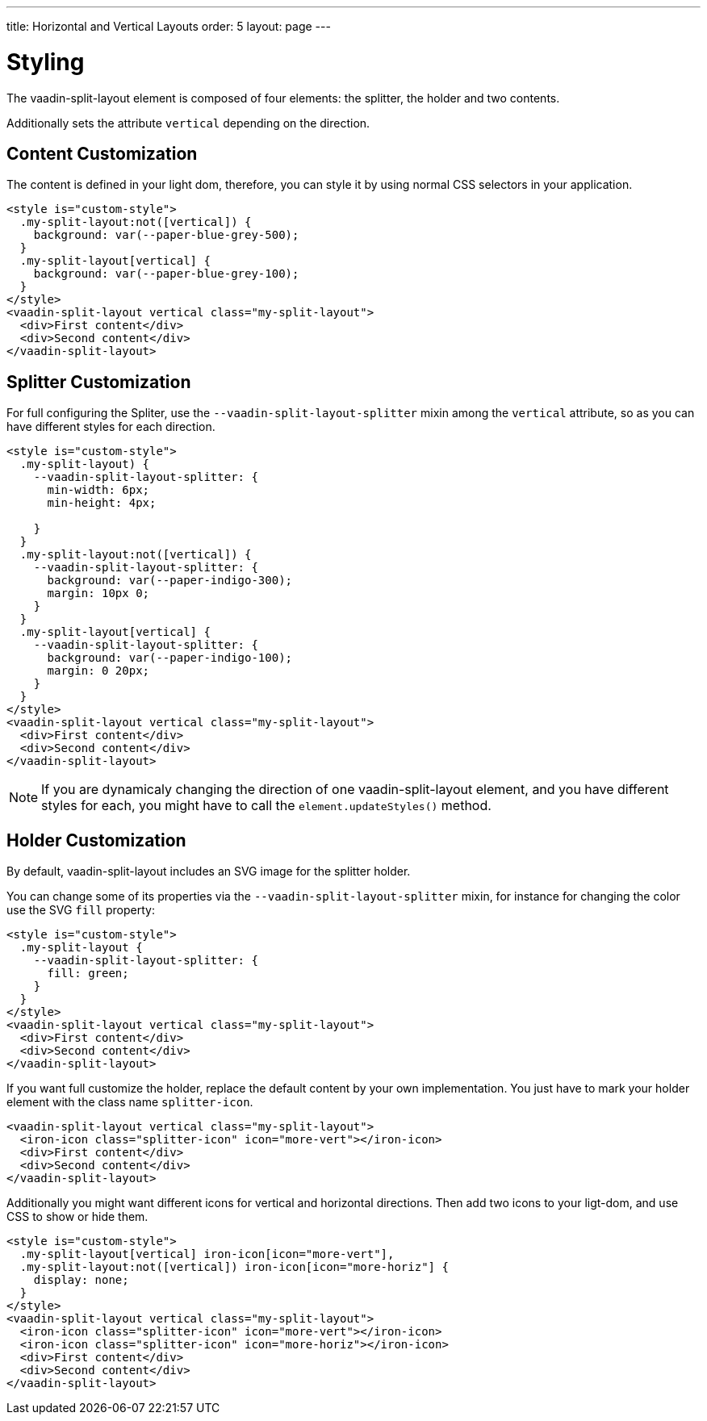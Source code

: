 ---
title: Horizontal and Vertical Layouts
order: 5
layout: page
---

[[vaadin-split-layout.styling]]
= Styling

The [vaadinelement]#vaadin-split-layout# element is composed of four elements: the splitter, the holder and two contents.

Additionally sets the attribute `vertical` depending on the direction.

== Content Customization

The content is defined in your light dom, therefore, you can style it by using normal CSS selectors in your application.

[source,html]
----
<style is="custom-style">
  .my-split-layout:not([vertical]) {
    background: var(--paper-blue-grey-500);
  }
  .my-split-layout[vertical] {
    background: var(--paper-blue-grey-100);
  }
</style>
<vaadin-split-layout vertical class="my-split-layout">
  <div>First content</div>
  <div>Second content</div>
</vaadin-split-layout>
----

== Splitter Customization

For full configuring the Spliter, use the `--vaadin-split-layout-splitter` mixin among the `vertical` attribute, so as you can have different styles for each direction.


[source,html]
----
<style is="custom-style">
  .my-split-layout) {
    --vaadin-split-layout-splitter: {
      min-width: 6px;
      min-height: 4px;

    }
  }
  .my-split-layout:not([vertical]) {
    --vaadin-split-layout-splitter: {
      background: var(--paper-indigo-300);
      margin: 10px 0;
    }
  }
  .my-split-layout[vertical] {
    --vaadin-split-layout-splitter: {
      background: var(--paper-indigo-100);
      margin: 0 20px;
    }
  }
</style>
<vaadin-split-layout vertical class="my-split-layout">
  <div>First content</div>
  <div>Second content</div>
</vaadin-split-layout>
----

[NOTE]
If you are dynamicaly changing the direction of one [vaadinelement]#vaadin-split-layout# element, and you have different styles for each, you might have to call the `element.updateStyles()` method.

== Holder Customization

By default, [vaadinelement]#vaadin-split-layout# includes an SVG image for the splitter holder.

You can change some of its properties via the `--vaadin-split-layout-splitter` mixin, for instance for changing the color use the SVG `fill` property:

[source,html]
----
<style is="custom-style">
  .my-split-layout {
    --vaadin-split-layout-splitter: {
      fill: green;
    }
  }
</style>
<vaadin-split-layout vertical class="my-split-layout">
  <div>First content</div>
  <div>Second content</div>
</vaadin-split-layout>
----

If you want full customize the holder, replace the default content by your own implementation. You just have to mark your holder element with the class name `splitter-icon`.

[source,html]
----
<vaadin-split-layout vertical class="my-split-layout">
  <iron-icon class="splitter-icon" icon="more-vert"></iron-icon>
  <div>First content</div>
  <div>Second content</div>
</vaadin-split-layout>
----

Additionally you might want different icons for vertical and horizontal directions. Then add two icons to your ligt-dom, and use CSS to show or hide them.

[source,html]
----
<style is="custom-style">
  .my-split-layout[vertical] iron-icon[icon="more-vert"],
  .my-split-layout:not([vertical]) iron-icon[icon="more-horiz"] {
    display: none;
  }
</style>
<vaadin-split-layout vertical class="my-split-layout">
  <iron-icon class="splitter-icon" icon="more-vert"></iron-icon>
  <iron-icon class="splitter-icon" icon="more-horiz"></iron-icon>
  <div>First content</div>
  <div>Second content</div>
</vaadin-split-layout>
----
